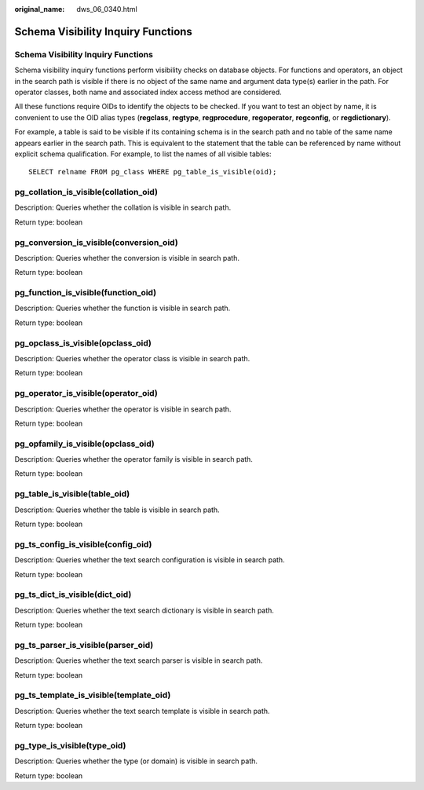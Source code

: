 :original_name: dws_06_0340.html

.. _dws_06_0340:

Schema Visibility Inquiry Functions
===================================


Schema Visibility Inquiry Functions
-----------------------------------

Schema visibility inquiry functions perform visibility checks on database objects. For functions and operators, an object in the search path is visible if there is no object of the same name and argument data type(s) earlier in the path. For operator classes, both name and associated index access method are considered.

All these functions require OIDs to identify the objects to be checked. If you want to test an object by name, it is convenient to use the OID alias types (**regclass**, **regtype**, **regprocedure**, **regoperator**, **regconfig**, or **regdictionary**).

For example, a table is said to be visible if its containing schema is in the search path and no table of the same name appears earlier in the search path. This is equivalent to the statement that the table can be referenced by name without explicit schema qualification. For example, to list the names of all visible tables:

::

   SELECT relname FROM pg_class WHERE pg_table_is_visible(oid);

pg_collation_is_visible(collation_oid)
--------------------------------------

Description: Queries whether the collation is visible in search path.

Return type: boolean

pg_conversion_is_visible(conversion_oid)
----------------------------------------

Description: Queries whether the conversion is visible in search path.

Return type: boolean

pg_function_is_visible(function_oid)
------------------------------------

Description: Queries whether the function is visible in search path.

Return type: boolean

pg_opclass_is_visible(opclass_oid)
----------------------------------

Description: Queries whether the operator class is visible in search path.

Return type: boolean

pg_operator_is_visible(operator_oid)
------------------------------------

Description: Queries whether the operator is visible in search path.

Return type: boolean

pg_opfamily_is_visible(opclass_oid)
-----------------------------------

Description: Queries whether the operator family is visible in search path.

Return type: boolean

pg_table_is_visible(table_oid)
------------------------------

Description: Queries whether the table is visible in search path.

Return type: boolean

pg_ts_config_is_visible(config_oid)
-----------------------------------

Description: Queries whether the text search configuration is visible in search path.

Return type: boolean

pg_ts_dict_is_visible(dict_oid)
-------------------------------

Description: Queries whether the text search dictionary is visible in search path.

Return type: boolean

pg_ts_parser_is_visible(parser_oid)
-----------------------------------

Description: Queries whether the text search parser is visible in search path.

Return type: boolean

pg_ts_template_is_visible(template_oid)
---------------------------------------

Description: Queries whether the text search template is visible in search path.

Return type: boolean

pg_type_is_visible(type_oid)
----------------------------

Description: Queries whether the type (or domain) is visible in search path.

Return type: boolean
